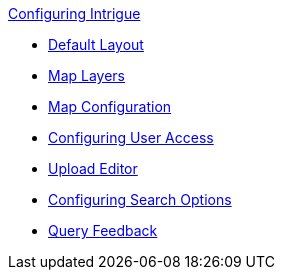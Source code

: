 
.xref:configuring-intrigue.adoc[Configuring Intrigue]
* xref:default-layout-intrigue.adoc[Default Layout]
* xref:map-layers-intrigue.adoc[Map Layers]
* xref:map-configuration-intrigue.adoc[Map Configuration]
* xref:uploading-and-editing.adoc[Configuring User Access]
* xref:upload-editor-intrigue.adoc[Upload Editor]
* xref:search-options.adoc[Configuring Search Options]
* xref:query-feedback.adoc[Query Feedback]
